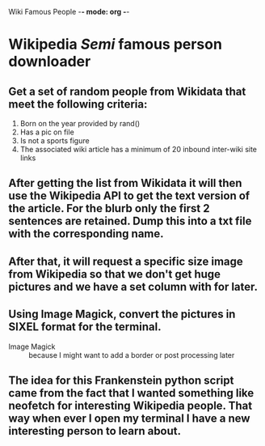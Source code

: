 Wiki Famous People -*- mode: org -*-

* Wikipedia /Semi/ famous person downloader

** Get a set of random people from *Wikidata* that meet the following criteria:
        1. Born on the year provided by rand()
        2. Has a pic on file
        3. Is not a sports figure
        4. The associated wiki article has a minimum of 20 inbound inter-wiki site links

** After getting the list from *Wikidata* it will then use the *Wikipedia* API to get the text version of the article. For the blurb only the first 2 sentences are retained. Dump this into a txt file with the corresponding name.

** After that, it will request a specific size image from Wikipedia so that we don't get huge pictures and we have a set column with for later.

** Using Image Magick, convert the pictures in SIXEL format for the terminal.

        - Image Magick :: because I might want to add a border or post processing later

** The idea for this Frankenstein python script came from the fact that I wanted something like neofetch for interesting Wikipedia people. That way when ever I open my terminal I have a new interesting person to learn about.
